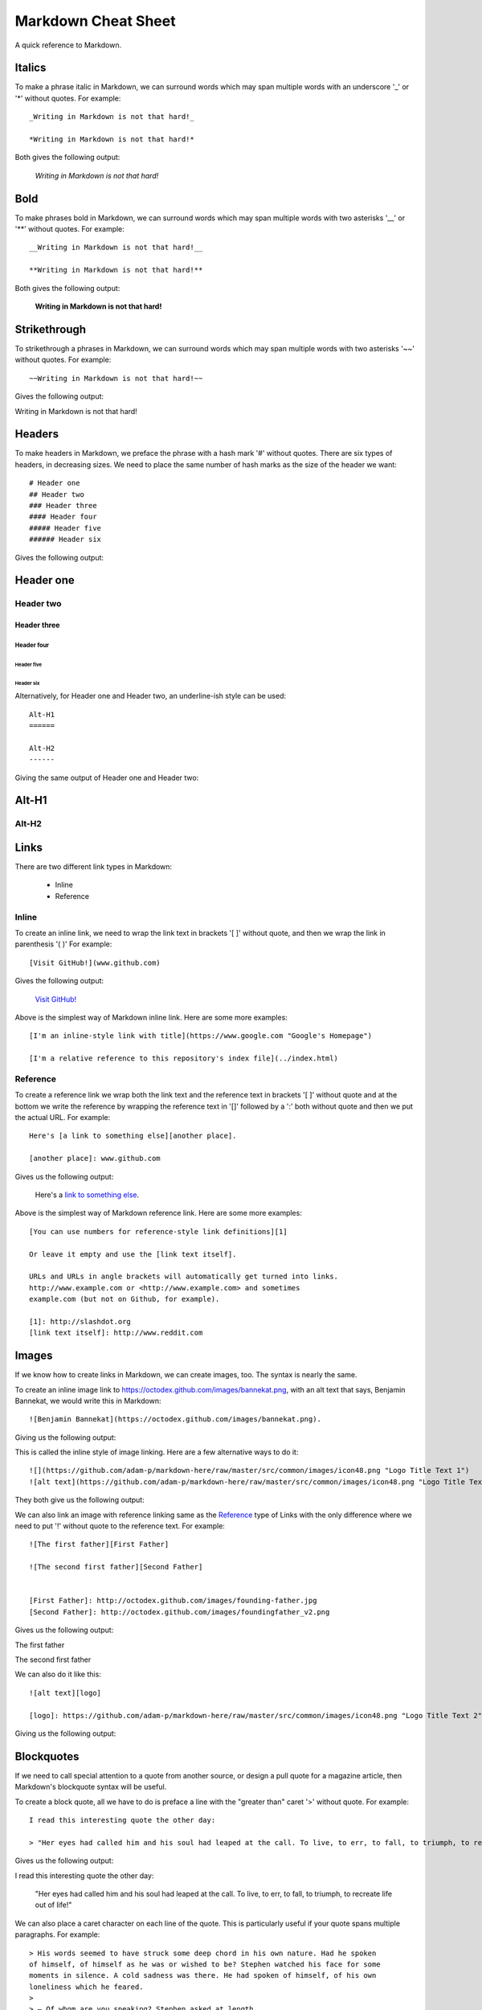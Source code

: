 Markdown Cheat Sheet
====================
A quick reference to Markdown.


Italics
-------
To make a phrase italic in Markdown, we can surround words which may span multiple words with an underscore '_' or '*' without quotes. For example::

    _Writing in Markdown is not that hard!_

    *Writing in Markdown is not that hard!*

Both gives the following output:

    *Writing in Markdown is not that hard!*

Bold
----
To make phrases bold in Markdown, we can surround words which may span multiple words with two asterisks '__' or '**' without quotes. For example::

    __Writing in Markdown is not that hard!__

    **Writing in Markdown is not that hard!**

Both gives the following output:

    **Writing in Markdown is not that hard!**


Strikethrough
-------------
To strikethrough a phrases in Markdown, we can surround words which may span multiple words with two asterisks '~~' without quotes. For example::

    ~~Writing in Markdown is not that hard!~~

Gives the following output:

.. container:: strike

     Writing in Markdown is not that hard!

.. pulled this trick following this Stack Overflow `answer <https://stackoverflow.com/a/14295112>`_


Headers
-------
To make headers in Markdown, we preface the phrase with a hash mark '#' without quotes. There are six types of headers, in decreasing sizes. We need to place the same number of hash marks as the size of the header we want::

    # Header one
    ## Header two
    ### Header three
    #### Header four
    ##### Header five
    ###### Header six

Gives the following output:

Header one
----------

Header two
``````````

Header three
''''''''''''

Header four
...........

Header five
~~~~~~~~~~~

Header six
**********


Alternatively, for Header one and Header two, an underline-ish style can be used::

    Alt-H1
    ======

    Alt-H2
    ------

Giving the same output of Header one and Header two:

Alt-H1
------

Alt-H2
``````


Links
-----
There are two different link types in Markdown:

 - Inline
 - Reference

Inline
``````
To create an inline link, we need to wrap the link text in brackets '[ ]' without quote, and then we wrap the link in parenthesis '( )' For example::

    [Visit GitHub!](www.github.com)

Gives the following output:

    `Visit GitHub! <www.github.com>`_

Above is the simplest way of Markdown inline link. Here are some more examples::

    [I'm an inline-style link with title](https://www.google.com "Google's Homepage")

    [I'm a relative reference to this repository's index file](../index.html)

Reference
`````````
To create a reference link we wrap both the link text and the reference text in brackets '[ ]' without quote and at the bottom we write the reference by wrapping the reference text in '[]' followed by a ':' both without quote and then we put the actual URL. For example::

    Here's [a link to something else][another place].

    [another place]: www.github.com

Gives us the following output:

    Here's a `link to something else`_.

    .. _link to something else: www.github.com

Above is the simplest way of Markdown reference link. Here are some more examples::


    [You can use numbers for reference-style link definitions][1]

    Or leave it empty and use the [link text itself].

    URLs and URLs in angle brackets will automatically get turned into links.
    http://www.example.com or <http://www.example.com> and sometimes
    example.com (but not on Github, for example).

    [1]: http://slashdot.org
    [link text itself]: http://www.reddit.com


Images
------
If we know how to create links in Markdown, we can create images, too. The syntax is nearly the same.

To create an inline image link to https://octodex.github.com/images/bannekat.png, with an alt text that says, Benjamin Bannekat, we would write this in Markdown::

    ![Benjamin Bannekat](https://octodex.github.com/images/bannekat.png).


Giving us the following output:


.. image:: https://octodex.github.com/images/bannekat.png
   :alt: Benjamin Bannekat
   :align: center


This is called the inline style of image linking. Here are a few alternative ways to do it::

    ![](https://github.com/adam-p/markdown-here/raw/master/src/common/images/icon48.png "Logo Title Text 1")
    ![alt text](https://github.com/adam-p/markdown-here/raw/master/src/common/images/icon48.png "Logo Title Text 1")

They both give us the following output:

.. image:: https://github.com/adam-p/markdown-here/raw/master/src/common/images/icon48.png
   :alt: Logo Title Text 1
   :align: center


We can also link an image with reference linking same as the `Reference`_ type of Links with the only difference where we need to put '!' without quote to the reference text. For example::

    ![The first father][First Father]

    ![The second first father][Second Father]


    [First Father]: http://octodex.github.com/images/founding-father.jpg
    [Second Father]: http://octodex.github.com/images/foundingfather_v2.png


Gives us the following output:

The first father |First Father|

The second first father |Second Father|

.. |First Father| image:: http://octodex.github.com/images/founding-father.jpg
                  :alt: First Father
                  :align: middle
.. |Second Father| image:: http://octodex.github.com/images/foundingfather_v2.png
                   :alt: Second Father
                   :align: middle

We can also do it like this::

    ![alt text][logo]

    [logo]: https://github.com/adam-p/markdown-here/raw/master/src/common/images/icon48.png "Logo Title Text 2"

Giving us the following output:

.. image:: https://github.com/adam-p/markdown-here/raw/master/src/common/images/icon48.png
   :alt: Logo Title Text 2
   :align: center

Blockquotes
-----------
If we need to call special attention to a quote from another source, or design a pull quote for a magazine article, then Markdown's blockquote syntax will be useful.

To create a block quote, all we have to do is preface a line with the "greater than" caret '>' without quote. For example::

    I read this interesting quote the other day:

    > "Her eyes had called him and his soul had leaped at the call. To live, to err, to fall, to triumph, to recreate life out of life!"

Gives us the following output:

I read this interesting quote the other day:

  "Her eyes had called him and his soul had leaped at the call. To live, to err, to fall, to triumph, to recreate life out of life!"


We can also place a caret character on each line of the quote. This is particularly useful if your quote spans multiple paragraphs. For example::

    > His words seemed to have struck some deep chord in his own nature. Had he spoken
    of himself, of himself as he was or wished to be? Stephen watched his face for some
    moments in silence. A cold sadness was there. He had spoken of himself, of his own
    loneliness which he feared.
    >
    > — Of whom are you speaking? Stephen asked at length.
    >
    > Cranly did not answer.

Gives us the following output:

  His words seemed to have struck some deep chord in his own nature. Had he spoken
  of himself, of himself as he was or wished to be? Stephen watched his face for some
  moments in silence. A cold sadness was there. He had spoken of himself, of his own
  loneliness which he feared.

  \- Of whom are you speaking? Stephen asked at length.

  Cranly did not answer.



Lists
-----
There are two types of lists in the known universe: unordered and ordered. That's a fancy way of saying that there are lists with bullet points, and lists with numbers.

Unordered
`````````
To create an unordered list, we'll want to preface each item in the list with an asterisk '*' or '-' or '+' without quote, one item par line. For example, a grocery list in Markdown might look like this::

    * Milk
    * Eggs
    * Salmon
    * Butter

Giving the output:

* Milk
* Eggs
* Salmon
* Butter

Occasionally, you might find the need to make a list with more depth, or, to nest one list within another. For example::

    * Tintin
     * A reporter
     * Has poofy orange hair
     * Friends with the world's most awesome dog
    * Haddock
     * A sea captain
     * Has a fantastic beard
     * Loves whiskey
       * Possibly also scotch?

Gives us the following output:

* Tintin

 * A reporter
 * Has poofy orange hair
 * Friends with the world's most awesome dog

* Haddock

 * A sea captain
 * Has a fantastic beard
 * Loves whiskey

    * Possibly also scotch?

Ordered
```````
An ordered list is prefaced with numbers, instead of asterisks. Take a look at this recipe:

1. Crack three eggs over a bowl
2. Pour a gallon of milk into the bowl
3. Rub the salmon vigorously with butter
4. Drop the salmon into the egg-milk bowl

To write that in Markdown, you'd do this::

    1. Crack three eggs over a bowl
    2. Pour a gallon of milk into the bowl
    3. Rub the salmon vigorously with butter
    4. Drop the salmon into the egg-milk bowl

We can also make unordered list under ordered list and vice-versa.


Paragraphs
----------
Markdown has several ways of formatting paragraphs. If we forcefully insert a new line for each line, we would end up having a paragraph for each line. For example::

    Do I contradict myself?

    Very well then I contradict myself,

    (I am large, I contain multitudes.)

Would result in:

Do I contradict myself?

Very well then I contradict myself,

(I am large, I contain multitudes.)

This is called a  hard break; where we can have soft break but giving two space '  ' without quote at the end of each line. For example::

    Do I contradict myself?  
    Very well then I contradict myself,  
    (I am large, I contain multitudes.)  

Which will be rendered as 

Do I contradict myself?

Very well then I contradict myself,

(I am large, I contain multitudes.)

Without the line break or two spaces, Markdown will consider all three line as one.::

    Do I contradict myself?
    Very well then I contradict myself,
    (I am large, I contain multitudes.)

Giving:

Do I contradict myself?
Very well then I contradict myself,
(I am large, I contain multitudes.)



.. note:: markdown-here Markdown Cheatsheet: Code and Syntax Highlighting, Tables, Inline HTML, Horizontal Rule, Line Breaks, YouTube Videos





More Resources
--------------
- `Markdown Example Wikipedia <http://en.wikipedia.org/wiki/Markdown#Example>`_
- http://spec.commonmark.org/dingus/
- http://johnmacfarlane.net/babelmark2/faq.html
- http://idratherbewriting.com/2013/06/04/exploring-markdown-in-collaborative-authoring-to-publishing-workflows/
- https://www.markdownguide.org

Source
------
 - `Markdown Tutorial <https://www.markdowntutorial.com>`_
 - `markdown-here Markdown Cheatsheet <https://github.com/adam-p/markdown-here/wiki/Markdown-Cheatsheet>`_
